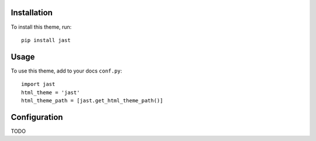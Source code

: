 Installation
============

To install this theme, run::

    pip install jast


Usage
=====

To use this theme, add to your docs ``conf.py``::

    import jast
    html_theme = 'jast'
    html_theme_path = [jast.get_html_theme_path()]


Configuration
=============

TODO
